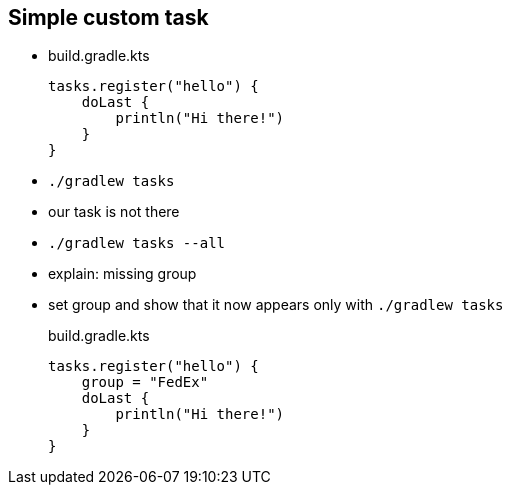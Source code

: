 == Simple custom task

* {blank}
+
.build.gradle.kts
[source, kotlin]
----
tasks.register("hello") {
    doLast {
        println("Hi there!")
    }
}
----
* `./gradlew tasks`
* our task is not there
* `./gradlew tasks --all`
* explain: missing group
* set group and show that it now appears only with `./gradlew tasks`
+
.build.gradle.kts
[source, kotlin]
----
tasks.register("hello") {
    group = "FedEx"
    doLast {
        println("Hi there!")
    }
}
----
